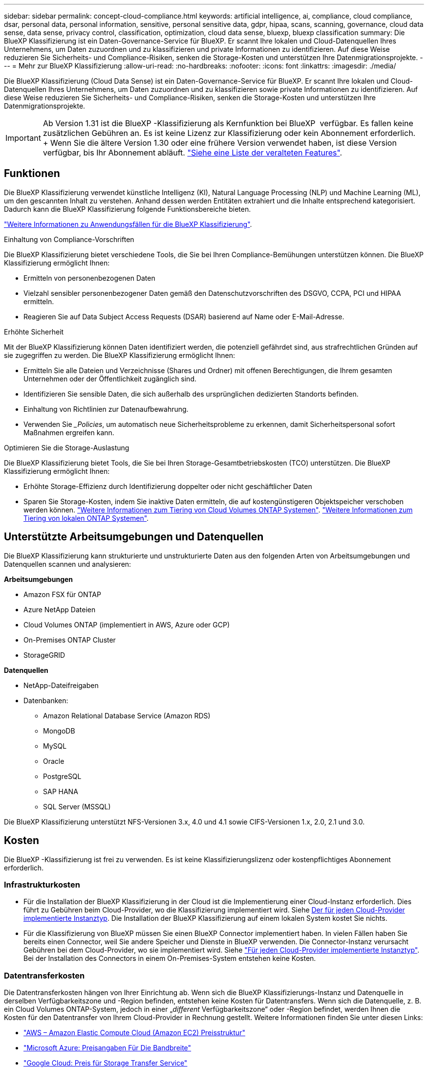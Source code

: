 ---
sidebar: sidebar 
permalink: concept-cloud-compliance.html 
keywords: artificial intelligence, ai, compliance, cloud compliance, dsar, personal data, personal information, sensitive, personal sensitive data, gdpr, hipaa, scans, scanning,  governance, cloud data sense, data sense, privacy control, classification, optimization, cloud data sense, bluexp, bluexp classification 
summary: Die BlueXP Klassifizierung ist ein Daten-Governance-Service für BlueXP. Er scannt Ihre lokalen und Cloud-Datenquellen Ihres Unternehmens, um Daten zuzuordnen und zu klassifizieren und private Informationen zu identifizieren. Auf diese Weise reduzieren Sie Sicherheits- und Compliance-Risiken, senken die Storage-Kosten und unterstützen Ihre Datenmigrationsprojekte. 
---
= Mehr zur BlueXP Klassifizierung
:allow-uri-read: 
:no-hardbreaks: 
:nofooter: 
:icons: font
:linkattrs: 
:imagesdir: ./media/


[role="lead"]
Die BlueXP Klassifizierung (Cloud Data Sense) ist ein Daten-Governance-Service für BlueXP. Er scannt Ihre lokalen und Cloud-Datenquellen Ihres Unternehmens, um Daten zuzuordnen und zu klassifizieren sowie private Informationen zu identifizieren. Auf diese Weise reduzieren Sie Sicherheits- und Compliance-Risiken, senken die Storage-Kosten und unterstützen Ihre Datenmigrationsprojekte.


IMPORTANT: Ab Version 1.31 ist die BlueXP -Klassifizierung als Kernfunktion bei BlueXP  verfügbar. Es fallen keine zusätzlichen Gebühren an. Es ist keine Lizenz zur Klassifizierung oder kein Abonnement erforderlich. + Wenn Sie die ältere Version 1.30 oder eine frühere Version verwendet haben, ist diese Version verfügbar, bis Ihr Abonnement abläuft. link:reference-free-paid.html["Siehe eine Liste der veralteten Features"].



== Funktionen

Die BlueXP Klassifizierung verwendet künstliche Intelligenz (KI), Natural Language Processing (NLP) und Machine Learning (ML), um den gescannten Inhalt zu verstehen. Anhand dessen werden Entitäten extrahiert und die Inhalte entsprechend kategorisiert. Dadurch kann die BlueXP Klassifizierung folgende Funktionsbereiche bieten.

https://bluexp.netapp.com/netapp-cloud-data-sense["Weitere Informationen zu Anwendungsfällen für die BlueXP Klassifizierung"^].

.Einhaltung von Compliance-Vorschriften
Die BlueXP Klassifizierung bietet verschiedene Tools, die Sie bei Ihren Compliance-Bemühungen unterstützen können. Die BlueXP Klassifizierung ermöglicht Ihnen:

* Ermitteln von personenbezogenen Daten
* Vielzahl sensibler personenbezogener Daten gemäß den Datenschutzvorschriften des DSGVO, CCPA, PCI und HIPAA ermitteln.
* Reagieren Sie auf Data Subject Access Requests (DSAR) basierend auf Name oder E-Mail-Adresse.


.Erhöhte Sicherheit
Mit der BlueXP Klassifizierung können Daten identifiziert werden, die potenziell gefährdet sind, aus strafrechtlichen Gründen auf sie zugegriffen zu werden. Die BlueXP Klassifizierung ermöglicht Ihnen:

* Ermitteln Sie alle Dateien und Verzeichnisse (Shares und Ordner) mit offenen Berechtigungen, die Ihrem gesamten Unternehmen oder der Öffentlichkeit zugänglich sind.
* Identifizieren Sie sensible Daten, die sich außerhalb des ursprünglichen dedizierten Standorts befinden.
* Einhaltung von Richtlinien zur Datenaufbewahrung.
* Verwenden Sie __Policies_, um automatisch neue Sicherheitsprobleme zu erkennen, damit Sicherheitspersonal sofort Maßnahmen ergreifen kann.


.Optimieren Sie die Storage-Auslastung
Die BlueXP Klassifizierung bietet Tools, die Sie bei Ihren Storage-Gesamtbetriebskosten (TCO) unterstützen. Die BlueXP Klassifizierung ermöglicht Ihnen:

* Erhöhte Storage-Effizienz durch Identifizierung doppelter oder nicht geschäftlicher Daten
* Sparen Sie Storage-Kosten, indem Sie inaktive Daten ermitteln, die auf kostengünstigeren Objektspeicher verschoben werden können. https://docs.netapp.com/us-en/bluexp-cloud-volumes-ontap/concept-data-tiering.html["Weitere Informationen zum Tiering von Cloud Volumes ONTAP Systemen"^]. https://docs.netapp.com/us-en/bluexp-tiering/concept-cloud-tiering.html["Weitere Informationen zum Tiering von lokalen ONTAP Systemen"^].




== Unterstützte Arbeitsumgebungen und Datenquellen

Die BlueXP Klassifizierung kann strukturierte und unstrukturierte Daten aus den folgenden Arten von Arbeitsumgebungen und Datenquellen scannen und analysieren:

*Arbeitsumgebungen*

* Amazon FSX für ONTAP
* Azure NetApp Dateien
* Cloud Volumes ONTAP (implementiert in AWS, Azure oder GCP)
* On-Premises ONTAP Cluster
* StorageGRID


*Datenquellen*

* NetApp-Dateifreigaben
* Datenbanken:
+
** Amazon Relational Database Service (Amazon RDS)
** MongoDB
** MySQL
** Oracle
** PostgreSQL
** SAP HANA
** SQL Server (MSSQL)




Die BlueXP Klassifizierung unterstützt NFS-Versionen 3.x, 4.0 und 4.1 sowie CIFS-Versionen 1.x, 2.0, 2.1 und 3.0.



== Kosten

Die BlueXP -Klassifizierung ist frei zu verwenden. Es ist keine Klassifizierungslizenz oder kostenpflichtiges Abonnement erforderlich.



=== Infrastrukturkosten

* Für die Installation der BlueXP Klassifizierung in der Cloud ist die Implementierung einer Cloud-Instanz erforderlich. Dies führt zu Gebühren beim Cloud-Provider, wo die Klassifizierung implementiert wird. Siehe <<Die BlueXP Klassifizierungsinstanz,Der für jeden Cloud-Provider implementierte Instanztyp>>. Die Installation der BlueXP Klassifizierung auf einem lokalen System kostet Sie nichts.
* Für die Klassifizierung von BlueXP müssen Sie einen BlueXP Connector implementiert haben. In vielen Fällen haben Sie bereits einen Connector, weil Sie andere Speicher und Dienste in BlueXP verwenden. Die Connector-Instanz verursacht Gebühren bei dem Cloud-Provider, wo sie implementiert wird. Siehe https://docs.netapp.com/us-en/bluexp-setup-admin/task-install-connector-on-prem.html["Für jeden Cloud-Provider implementierte Instanztyp"^]. Bei der Installation des Connectors in einem On-Premises-System entstehen keine Kosten.




=== Datentransferkosten

Die Datentransferkosten hängen von Ihrer Einrichtung ab. Wenn sich die BlueXP Klassifizierungs-Instanz und Datenquelle in derselben Verfügbarkeitszone und -Region befinden, entstehen keine Kosten für Datentransfers. Wenn sich die Datenquelle, z. B. ein Cloud Volumes ONTAP-System, jedoch in einer „_different_ Verfügbarkeitszone“ oder -Region befindet, werden Ihnen die Kosten für den Datentransfer von Ihrem Cloud-Provider in Rechnung gestellt. Weitere Informationen finden Sie unter diesen Links:

* https://aws.amazon.com/ec2/pricing/on-demand/["AWS – Amazon Elastic Compute Cloud (Amazon EC2) Preisstruktur"^]
* https://azure.microsoft.com/en-us/pricing/details/bandwidth/["Microsoft Azure: Preisangaben Für Die Bandbreite"^]
* https://cloud.google.com/storage-transfer/pricing["Google Cloud: Preis für Storage Transfer Service"^]




== Die BlueXP Klassifizierungsinstanz

Wenn Sie die BlueXP Klassifizierung in der Cloud implementieren, stellt BlueXP die Instanz im selben Subnetz bereit, in dem sich der Connector befindet. https://docs.netapp.com/us-en/bluexp-setup-admin/concept-connectors.html["Erfahren Sie mehr über Steckverbinder."^]

image:diagram_cloud_compliance_instance.png["Ein Diagramm zeigt eine BlueXP Instanz und eine BlueXP Klassifizierungsinstanz, die bei Ihrem Cloud-Provider ausgeführt wird."]

Beachten Sie Folgendes über die Standardinstanz:

* In AWS wird die BlueXP Klassifizierung auf einer ausgeführt https://aws.amazon.com/ec2/instance-types/m6i/["M6i.4xlarge-Instanz"^] Mit einer GP2-Festplatte mit 500 gib. Das Betriebssystem-Image ist Amazon Linux 2. Bei der Implementierung in AWS können Sie eine kleinere Instanzgröße wählen, wenn Sie eine kleine Datenmenge scannen.
* In Azure wird die BlueXP -Klassifizierung auf einem  mit einer Festplatte von 500 gib ausgeführtlink:https://docs.microsoft.com/en-us/azure/virtual-machines/dv3-dsv3-series#dsv3-series["Standard_D16s_v3 VM"^]. Das Betriebssystem-Image ist Ubuntu 22.04.
* In GCP wird die BlueXP -Klassifizierung auf einer persistenten Standardfestplatte mit 500 gib ausgeführtlink:https://cloud.google.com/compute/docs/general-purpose-machines#n2_machines["n2-Standard-16-VM"^]. Das Betriebssystem-Image ist Ubuntu 22.04.
* In Regionen, in denen die Standardinstanz nicht verfügbar ist, wird die BlueXP Klassifizierung auf einer alternativen Instanz ausgeführt. link:reference-instance-types.html["Sehen Sie sich die alternativen Instanztypen an"].
* Der Name der Instanz ist _CloudCompliance_ mit einem generierten Hash (UUID), der verknüpft ist. Beispiel: _CloudCompliance-16bb6564-38ad-4080-9a92-36f5fd2f71c7_
* Pro Connector wird nur eine BlueXP Klassifizierungsinstanz implementiert.


Sie können die BlueXP Klassifizierung auch auf einem Linux-Host vor Ort oder auf einem Host in Ihrem bevorzugten Cloud-Provider implementieren. Die Software funktioniert unabhängig von der gewählten Installationsmethode genau auf die gleiche Weise. Upgrades der BlueXP-Klassifizierungssoftware werden automatisiert, solange die Instanz über Internetzugang verfügt.


TIP: Die Instanz sollte immer ausgeführt werden, da die BlueXP Klassifizierung die Daten kontinuierlich scannt.

*Einsatz auf verschiedenen Instanztypen*

Überprüfen Sie die folgenden Spezifikationen für Instanztypen:

[cols="18,31,51"]
|===
| Systemgröße | Spezifikationen | Einschränkungen 


| Extra Groß | 32 CPUs, 128 GB RAM, 1 tib SSD | Kann bis zu 500 Millionen Dateien scannen. 


| Groß (Standard) | 16 CPUs, 64 GB RAM, 500 gib SSD | Kann bis zu 250 Millionen Dateien scannen. 
|===
Bei der Implementierung der BlueXP Klassifizierung in Azure oder GCP können Sie eine E-Mail an ng-contact-data-sense@netapp.com senden, um Unterstützung zu erhalten, wenn Sie einen kleineren Instanztyp verwenden möchten.



== So funktioniert das Scannen der BlueXP -Klassifizierung

Auf hoher Ebene funktioniert das Scannen der BlueXP -Klassifizierung wie folgt:

. Sie implementieren eine Instanz der BlueXP Klassifizierung in BlueXP.
. Sie aktivieren High-Level-Mapping (nur _Mapping_ Scans genannt) oder Deep-Level-Scan (_Map & Classify_ Scans genannt) für eine oder mehrere Datenquellen.
. Bei der BlueXP Klassifizierung werden die Daten mithilfe eines KI-Lernprozesses gescannt.
. Sie nutzen die bereitgestellten Dashboards und Berichterstellungs-Tools, um Ihre Compliance- und Governance-Bemühungen zu unterstützen.


Nachdem die BlueXP Klassifizierung aktiviert und die Repositorys ausgewählt wurden, die gescannt werden sollen (dies sind die Volumes, Datenbankschemas oder andere Benutzerdaten), beginnt der Service sofort mit dem Scannen der Daten, um persönliche und sensible Daten zu identifizieren. Sie sollten sich in den meisten Fällen auf die Scans von Live-Produktionsdaten konzentrieren und nicht auf Backups, Spiegelungen oder DR-Standorte. Die BlueXP Klassifizierung ordnet anschließend Ihre Unternehmensdaten zu, kategorisiert jede Datei und identifiziert und extrahiert Entitäten und vordefinierte Muster in den Daten. Das Ergebnis des Scans ist ein Index von persönlichen Daten, sensiblen persönlichen Daten, Datenkategorien und Dateitypen.

Wie bei jedem anderen Client lässt sich die BlueXP Klassifizierung mit den Daten verbinden, indem NFS- und CIFS-Volumes gemountet werden. NFS Volumes werden automatisch als schreibgeschützt abgerufen und müssen zur Überprüfung von CIFS Volumes Active Directory Anmeldeinformationen bereitstellen.

image:diagram_cloud_compliance_scan.png["Ein Diagramm zeigt eine BlueXP Instanz und eine BlueXP Klassifizierungsinstanz, die bei Ihrem Cloud-Provider ausgeführt wird. Die BlueXP Klassifizierungs-Instanz ist mit NFS- und CIFS-Volumes und Datenbanken verbunden, um sie zu scannen."]

Nach dem ersten Scan scannt die BlueXP -Klassifizierung Ihre Daten fortlaufend und nach dem Round Robin-Verfahren, um inkrementelle Änderungen zu erkennen. Aus diesem Grund ist es wichtig, dass die Instanz weiterhin ausgeführt wird.

Sie können Scans auf Volume- oder Datenbankschemaebene aktivieren und deaktivieren.


NOTE: Die BlueXP classification setzt keine Begrenzung für die Menge der zu scannenden Daten.  Jeder Connector unterstützt das Scannen und Anzeigen von 500 TiB Daten.  Um mehr als 500 TiB Daten zu scannen,link:https://docs.netapp.com/us-en/bluexp-setup-admin/concept-connectors.html#connector-installation["einen anderen Connector installieren"^] Dannlink:https://docs.netapp.com/us-en/bluexp-classification/task-deploy-overview.html["Stellen Sie eine weitere Instanz der BlueXP classification bereit"] .  Die BlueXP -Benutzeroberfläche zeigt Daten von einem einzelnen Connector an.  Tipps zum Anzeigen von Daten aus mehreren Connectors finden Sie unterlink:https://docs.netapp.com/us-en/bluexp-setup-admin/task-manage-multiple-connectors.html#switch-between-connectors["Arbeiten Sie mit mehreren Anschlüssen"^] .



== Was ist der Unterschied zwischen Mapping und Classification Scans

Sie können zwei Arten von Scans in der BlueXP -Klassifizierung durchführen:

* **Nur Mapping-Scans** bieten nur einen allgemeinen Überblick über Ihre Daten und werden an ausgewählten Datenquellen durchgeführt. Reine Mapping-Scans benötigen weniger Zeit als Mapping- und Klassifizierungs-Scans, da sie nicht auf Dateien zugreifen, um die darin enthaltenen Daten anzuzeigen. Sie sollten dies zunächst tun, um Forschungsbereiche zu identifizieren und dann einen Map & Classify-Scan für diese Bereiche durchzuführen.
* **Map & Classify Scans** ermöglichen ein tiefes Scannen Ihrer Daten.


Einzelheiten zu den Unterschieden zwischen Mapping- und Classification-Scans finden Sie unter link:task-scanning-overview.html["Was ist der Unterschied zwischen Mapping- und Classification-Scans?"].



== Informationen, die durch die BlueXP -Klassifizierung kategorisiert werden

Die BlueXP -Klassifizierung erfasst, indiziert und weist den folgenden Daten Kategorien zu:

* *Standardmetadaten* über Dateien: Der Dateityp, seine Größe, Erstellungs- und Änderungsdaten, und so weiter.
* *Personenbezogene Daten*: Personenbezogene Daten (PII) wie E-Mail-Adressen, Identifikationsnummern oder Kreditkartennummern, die durch die BlueXP -Klassifizierung anhand bestimmter Wörter, Zeichenfolgen und Muster in den Dateien identifiziert werden. link:task-controlling-private-data.html#view-files-that-contain-personal-data["Weitere Informationen zu personenbezogenen Daten"^].
* *Sensible personenbezogene Daten*: Besondere Arten von sensiblen personenbezogenen Daten (SPII), wie Gesundheitsdaten, ethnische Herkunft oder politische Meinungen, wie sie in der Datenschutz-Grundverordnung (DSGVO) und anderen Datenschutzvorschriften definiert sind. link:task-controlling-private-data.html#view-files-that-contain-sensitive-personal-data["Erfahren Sie mehr über sensible persönliche Daten"^].
* *Categories*: Die BlueXP-Klassifizierung nimmt die gescannten Daten auf und teilt sie in verschiedene Kategorien auf. Kategorien sind Themen, die auf der KI-Analyse des Inhalts und der Metadaten jeder Datei basieren. link:task-controlling-private-data.html#view-files-by-categories["Weitere Informationen zu Kategorien"^].
* *Types*: Die BlueXP Klassifizierung erfasst die gescannten Daten und unterteilt sie nach Dateityp. link:task-controlling-private-data.html#view-files-by-file-types["Erfahren Sie mehr über Types"^].
* *Namensentity Recognition*: BlueXP  Classification verwendet KI, um natürliche Namen von Menschen aus Dokumenten zu extrahieren. link:task-generating-compliance-reports.html["Informieren Sie sich über die Reaktion auf Zugriffsanfragen von Betroffenen"^].




== Netzwerkübersicht

Die BlueXP Klassifizierung implementiert einen einzelnen Server oder Cluster unabhängig von Ihrer Wahl – in der Cloud oder lokal. Die Server verbinden sich über Standardprotokolle mit den Datenquellen und indizieren die Ergebnisse in einem Elasticsearch-Cluster, der ebenfalls auf denselben Servern implementiert wird. Dadurch wird eine Unterstützung für Multi-Cloud-, Cloud-, Private-Cloud- und On-Premises-Umgebungen möglich.

BlueXP implementiert die BlueXP Klassifizierungsinstanz mit einer Sicherheitsgruppe, die eingehende HTTP-Verbindungen von der Connector-Instanz ermöglicht.

Wenn Sie BlueXP  im SaaS-Modus verwenden, wird die Verbindung zu BlueXP  über HTTPS hergestellt, und die privaten Daten, die zwischen Ihrem Browser und der BlueXP -Klassifizierungsinstanz gesendet werden, sind durch End-to-End-Verschlüsselung mit TLS 1.2 geschützt. Dies bedeutet, dass NetApp und Drittanbieter die Daten nicht lesen können.

Ausgehende Regeln sind vollständig geöffnet. Zum Installieren und Aktualisieren der BlueXP Klassifizierungssoftware und zum Senden von Nutzungsmetriken ist ein Internetzugriff erforderlich.

Wenn Sie strenge Netzwerkanforderungen erfüllen, link:task-deploy-cloud-compliance.html#review-prerequisites["Erfahren Sie mehr über die Endpunkte, auf die BlueXP Klassifizierungen setzt"^].
